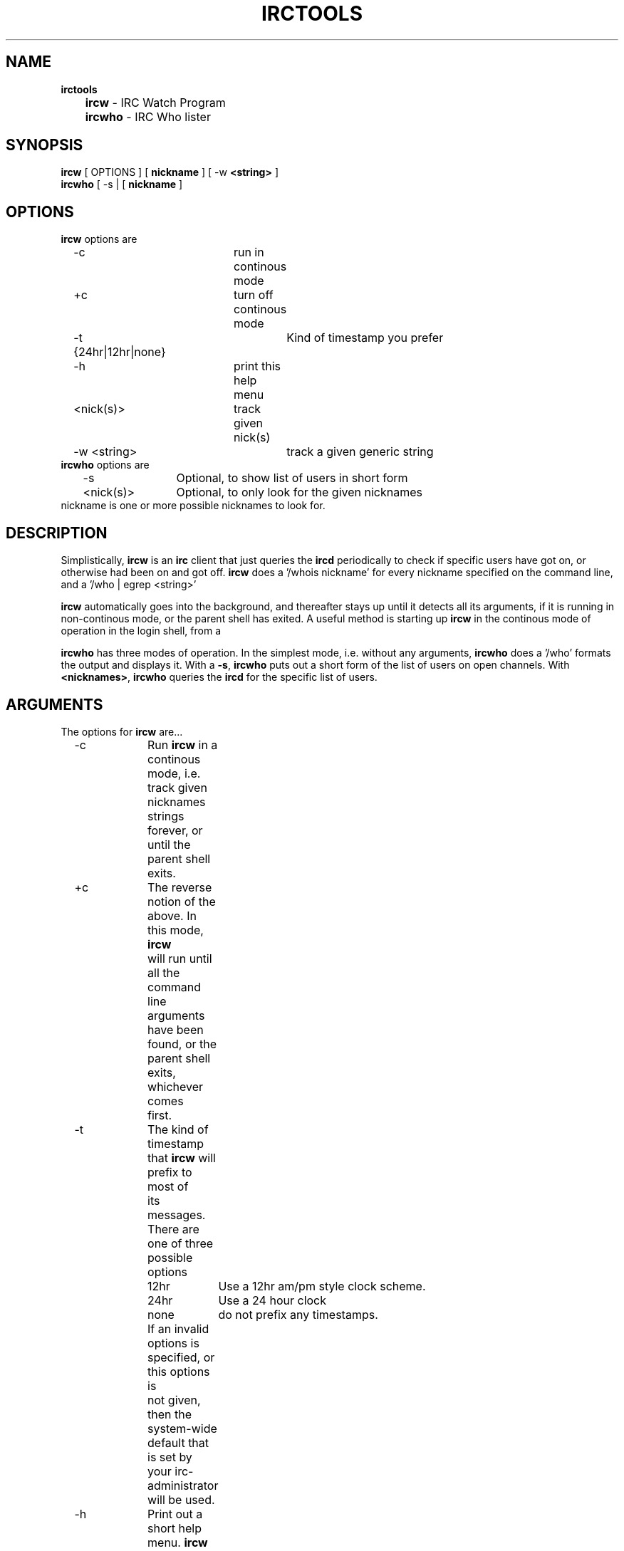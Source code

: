 .\" @(#)irctools.1 (beta version) Sept 15 89
.TH IRCTOOLS 1 "15 September 1989"
.SH NAME
.sp1
.nf
\fBirctools\fP
	\fBircw\fP \- IRC Watch Program
	\fBircwho\fP \- IRC Who lister
.fi
.SH SYNOPSIS
.sp1
.nf
\fBircw\fP  [ OPTIONS ] [ \fBnickname\fP ] [ -w \fB<string>\fP ] 
\fBircwho\fP [ -s | [ \fBnickname\fP ]
.fi
.SH OPTIONS
.sp 1
\fBircw\fP options are
.nf
	-c			run in continous mode
	+c			turn off continous mode
	-t {24hr|12hr|none}	Kind of timestamp you prefer
	-h			print this help menu
	<nick(s)>		track given nick(s)
	-w <string>		track a given generic string
.fi
.sp1
\fBircwho\fP options are
.nf
	-s		Optional, to show list of users in short form
	<nick(s)>	Optional, to only look for the given nicknames
.fi
.sp1
\fbnickname\fP is one or more possible nicknames to look for.
.SH DESCRIPTION
.sB1
Simplistically, \fBircw\fP is an \fBirc\fP client that just queries the
\fBircd\fP periodically to check if specific users have got on, or
otherwise had
been on and got off.  \fBircw\fP does a '/whois nickname' for every nickname
specified on the command line, and a '/who | egrep <string>'

\fBircw\fP automatically goes into the background, and thereafter stays up
until it detects all its arguments, if it is running in non-continous
mode, or the parent shell has exited.  A useful method is starting up
\fBircw\fP in the continous mode of operation in the login shell, from a
.login, or .profile shell script.

\fBircwho\fP has three modes of operation.  In the simplest mode, i.e. without
any arguments, \fBircwho\fP does a '/who' formats the output and displays it.
With a \fB-s\fP, \fBircwho\fP puts out a short form of the list of users on
open channels.
With \fB<nicknames>\fP, \fBircwho\fP queries the \fBircd\fP
for the specific list of
users.

.sp1
.SH ARGUMENTS
.sp1
The options for \fBircw\fP are...
.nf
	-c	Run \fBircw\fP in a continous mode, i.e. track given nicknames
		strings forever, or until the parent shell exits.  

	+c	The reverse notion of the above.  In this mode, \fBircw\fP
		will run until all the command line arguments have been
		found, or the parent shell exits, whichever comes
		first.

	-t	The kind of timestamp that \fBircw\fP will prefix to most of
		its messages.  There are one of three possible options

		12hr	Use a 12hr am/pm style clock scheme.
		24hr	Use a 24 hour clock
		none	do not prefix any timestamps.

		If an invalid options is specified, or this options is
		not given, then the system-wide default that is set by
		your irc-administrator will be used.

	-h	Print out a short help menu.  \fBircw\fP will also default to
		this option if an invalid option is specified.  With
		this option, \fBircw\fP will not run other options.

	<nickname>s
		a list of nicknames to look for.  These nicknames are
		searched for via the \fBwhois\fP command.

	-w <string>
		The given string is searched for from the output of a
		who command.
.fi

The three modes of using \fBircwho\fP have already been mentioned.  More
examples of their usage are shown in the next section.
.sp1
.SH USAGE
.sp1
.nf
	% ircw -c -t 12hr foo bar -w baz schlepp doe -w deer
.fi
.sp1
In this line, we are saying,
.nf
	-c		Run in a continous mode
	-t 12hr		Use a 12 hour time stamp to prefix most messages.
	foo bar		Look for the nicknames, "foo" and "bar"
	-w schlepp	Look for the string "schlepp" in the /who lists, 
	doe		Look for the nickname, "doe"
	-w deer		Look for the string "deer" in the /who lists
.fi
.sp1
A typical output from this command would look like...
.sp1
.nf
 11:14pm  ircw: Up, up and away...
 11:21pm  foo fooey@nowhere.com (Fooey Boo) SIGNON
 11:56pm  bleah schlepp@schlump.schloe.edu (B. O'Schlepp) SIGNON
 12:00am  foo fooey@nowhere.com (Fooey Boo) SIGNOFF
 12:00am  foo fubar@somewhere.edu (B. Fooey) SIGNON
 ...and so on...
.fi
.sp1
The last two lines of the previous run occur because foo signs off and
signs back on in the same minute.  Notice also, that a \fB-w\fP string
can occur anywhere in the line.
.sp1
.nf
	% ircw +c -t 24hr kannan
.fi
.sp1
In this option, we are saying,
.sp1
.nf
	+c		Do not run in the continous mode.
	-t 24hr		Use a 24 hour clock.
	kannan		Look for the nickname kannan
.fi
.sp1
In this mode, \fBircw\fP will run until the nicknames specified have signed
on, or the parent shell has exited, whichever comes first.  A typical
out from this command will look as
.sp1
.nf
11:25:30  ircw: Up, up and away...
01:23:00  kannan kannan@oscsunb.osc.edu (Kannan Varadhan) SIGNON
01:23:00  ircw: exiting
.fi
.sp1
.nf
	% ircwho
.fi
.sp1
yields
.sp1
.nf
Nickname 	User@Host                     	on   *	Name
misha    	mikeb@salmon.ee.ubc.ca        	on   7	Mike Bolotski
Bill     	wrf10445@uxa.cso.uiuc.edu     	on   7	William Roy Froelich
sridhar  	sridhar@parsec.cis.ohio-state.	on   7	Sridhar Vasudevan
...and so on...
.fi
.sp1
while
.sp1
.nf
	% ircwho -s
.fi
.sp1
yields
.sp1
.nf
Bill Ilham Tad gwydion misha pz scanner shawn sridhar tabbifli
.fi
.sp1
and
.sp1
.nf
	% ircwho bill kannan sridhar
.fi
.sp1
gets us
.sp1
.nf
Bill wrf10445@uxa.cso.uiuc.edu (William) is on channel 7 on IRC
kannan is not on right now, sorry
sridhar sridhar@parsec.cis.ohio-state.edu (Sridhar) is on channel 7 on IRC
.fi
.sp1
Note also that the arguments for \fBircw\fP and \fBircwho\fP are case
insensitive.
.sp1
.SH BUGS
.sp1
.LP
Since \fBircw\fP interacts directly with \fBircd\fP,
the search strings possible
could be arbitrarily complex if a user knew how to get around the shell,
and knew the internal format of output that \fBircd\fP feeds to it's clients.
Barring this, only the simplest strings are safe at all times.  Such
strings are items like single components of a user's real name, a
possible account, or a machine name, if it unique to the user etc.
Searching for a user by specifying a mainframe machine will not be an
intelligent notion under these assumptions, obviously.

A user changing his nickname causes nickname-searches in \fBircw\fP to break.
This might also happen if one or more critical links go break
frequently, as happens not too infrequently.
Similiarly, users in a hidden channel will not show up in a
\fB-w string\fP search.

Atleast one of the authors feels that releasing \fBircw\fP into the public
domain will cause a loss of privacy to a lot of people.  While a lot of
arguments can be made one way or another, some few users may indeed feel
harassed.  The best we can do is tender apologies.

If \fBircw\fP searches the domain at the right instants, strange signon's may
be detected, due to timing asynchronies.   While the indicated nicknames
do get flagged correctly, some of the information gleaned shows up as
garbled information.

\fBircwho\fP may not show correct results for certain kinds of strings if the
internal format of the client<->server interaction proferred by \fBircd\fP
changes.  This has happenned to us even as we were testing these
routines, and caused us more than a measure of grief.

\fBircwho\fP as it is now, does not show up the second or more components of a
user's name.  This is due to the way it's awk script has been written.
While this is not an insurmountable problem, this author feels too lazy
to bother correcting it....so flame me, see if I care ;-).

Neither of the two authors of these set of routines is interested in
maintaining these routines, or otherwise keeping track of protocol
changes in \fBircd\fP, and upgrading these routines...sorry.

\fBircw\fP and \fBircwho\fP could have permitted regular expression
matches very trivially.

.SH FUNKY STUFF
.sp1
Sending \fBircw\fP a -USR1 or a -USR2 signal will cause \fBircw\fP
to display
the current state of it's tables.  Such an output looks as
.sp1
.nf
Dumping Intermediate States:
	kannan kannan@cis.ohio-state.edu (Kannan Varadhan)
	jeff		is not on IRC now
	foo		if not on IRC now
.fi
.sp1
This is useful if you have been running \fBircw\fP for a long time, and
your screen is messed up, or otherwise, you have cleared the screen, and
would like to see the state charts completely.

Similiarly, sending \fBircw\fP an FPE signal will cause it to
immediately re-evaluate all of it's arguments.  

Sending most other signals will cause \fBircw\fP to exit with a short
message.

\fBircw\fP also has a \fB-s\fP option for adjusting the sleep time.
This is not usually recommended for all but the most curious, or other
hacker par compare.

\fBIrcwho\fP is an executable binary, and is a raw interface.  Without
any arguments, it acts as a client \fBirc\fP, does a /who and exits.
With arguments, it does a /whois for each argument, and exits.\
The esoteric hacker may prefer to use the raw \fBIrcwho\fP program, and
write their own shell, awk, and perl hacks.

.sp1
.SH AUTHORS
.sp1
.LP
.nf
	Kannan Varadhan  - kannan@osc.edu
	Jeff Trim       - jtrim@orion.cair.du.edu
.fi
.sp1
.SH SEE ALSO
.sp1
.nf
\fBirc(1)\fP, \fBircd(1)\fP, \fBkill(1)\fP, \fBsignal(3)\fP
.fi
